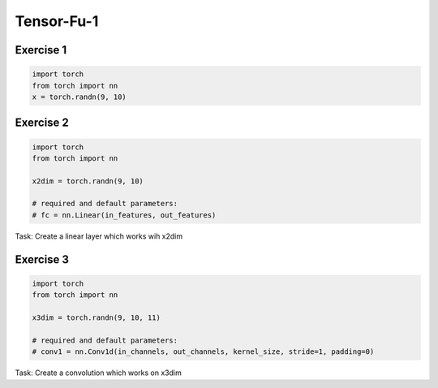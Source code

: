 Tensor-Fu-1
===========


Exercise 1
----------

.. code-block:: python

   import torch
   from torch import nn
   x = torch.randn(9, 10)


Exercise 2
----------

.. code-block:: python

   import torch
   from torch import nn

   x2dim = torch.randn(9, 10)

   # required and default parameters:
   # fc = nn.Linear(in_features, out_features)

Task: Create a linear layer which works wih x2dim


Exercise 3
----------


.. code-block:: python

   import torch
   from torch import nn

   x3dim = torch.randn(9, 10, 11)

   # required and default parameters:
   # conv1 = nn.Conv1d(in_channels, out_channels, kernel_size, stride=1, padding=0)

Task: Create a convolution which works on x3dim


